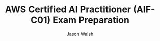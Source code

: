 #+TITLE: AWS Certified AI Practitioner (AIF-C01) Exam Preparation
#+AUTHOR: Jason Walsh
#+EMAIL: j@wal.sh
#+PROPERTY: AIF_C01_BUCKET aif-c01-jwalsh
